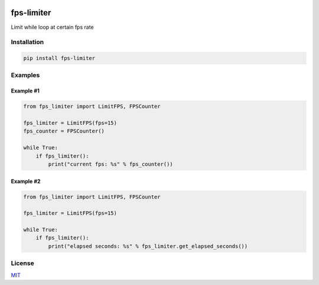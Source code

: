 .. image:: https://img.shields.io/pypi/v/fps-limiter.svg
        :target: https://pypi.python.org/pypi/fps-limiter


fps-limiter
===========

Limit while loop at certain fps rate

Installation
------------

.. code:: bash

    pip install fps-limiter

Examples
--------

Example #1
~~~~~~~~~~

.. code:: python


    from fps_limiter import LimitFPS, FPSCounter

    fps_limiter = LimitFPS(fps=15)
    fps_counter = FPSCounter()

    while True:
        if fps_limiter():
            print("current fps: %s" % fps_counter())

Example #2
~~~~~~~~~~

.. code:: python


    from fps_limiter import LimitFPS, FPSCounter

    fps_limiter = LimitFPS(fps=15)

    while True:
        if fps_limiter():
            print("elapsed seconds: %s" % fps_limiter.get_elapsed_seconds())

License
-------

`MIT <https://choosealicense.com/licenses/mit/>`__
